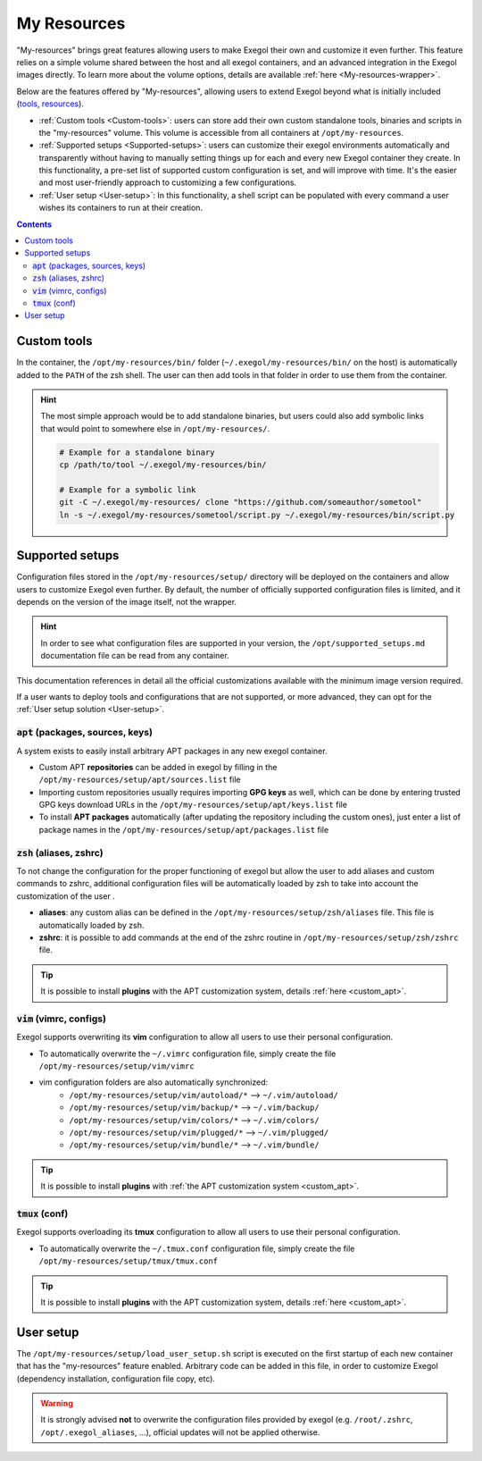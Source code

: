 ============
My Resources
============

"My-resources" brings great features allowing users to make Exegol their own and customize it even further. This feature relies on a simple volume shared between the host and all exegol containers, and an advanced integration in the Exegol images directly.
To learn more about the volume options, details are available :ref:`here <My-resources-wrapper>`.

Below are the features offered by "My-resources", allowing users to extend Exegol beyond what is initially included (`tools <todo>`_, `resources </exegol-resources/intro>`_).

..
    _TODO: add ref to images tools list

* :ref:`Custom tools <Custom-tools>`: users can store add their own custom standalone tools, binaries and scripts in the "my-resources" volume. This volume is accessible from all containers at ``/opt/my-resources``.
* :ref:`Supported setups <Supported-setups>`: users can customize their exegol environments automatically and transparently without having to manually setting things up for each and every new Exegol container they create. In this functionality, a pre-set list of supported custom configuration is set, and will improve with time. It's the easier and most user-friendly approach to customizing a few configurations.
* :ref:`User setup <User-setup>`: In this functionality, a shell script can be populated with every command a user wishes its containers to run at their creation.

.. contents::

.. _Custom-tools:

Custom tools
------------
.. seealso::
    Available from version ``3.0.0`` of any exegol image.

In the container, the ``/opt/my-resources/bin/`` folder (``~/.exegol/my-resources/bin/`` on the host) is automatically added to the ``PATH`` of the zsh shell. The user can then add tools in that folder in order to use them from the container.

.. hint::

   The most simple approach would be to add standalone binaries, but users could also add symbolic links that would point to somewhere else in ``/opt/my-resources/``.

   .. code-block:: bash

      # Example for a standalone binary
      cp /path/to/tool ~/.exegol/my-resources/bin/

      # Example for a symbolic link
      git -C ~/.exegol/my-resources/ clone "https://github.com/someauthor/sometool"
      ln -s ~/.exegol/my-resources/sometool/script.py ~/.exegol/my-resources/bin/script.py


.. _Supported-setups:

Supported setups
----------------

Configuration files stored in the ``/opt/my-resources/setup/`` directory will be deployed on the containers and allow users to customize Exegol even further.
By default, the number of officially supported configuration files is limited, and it depends on the version of the image itself, not the wrapper.

.. hint::
    In order to see what configuration files are supported in your version, the ``/opt/supported_setups.md`` documentation file can be read from any container.

This documentation references in detail all the official customizations available with the minimum image version required.

If a user wants to deploy tools and configurations that are not supported, or more advanced, they can opt for the :ref:`User setup solution <User-setup>`.

.. _custom_apt:

:code:`apt` (packages, sources, keys)
~~~~~~~~~~~~~~~~~~~~~~~~~~~~~~~~~~~~~
.. seealso::
    Available from version ``3.0.0`` of any exegol image.

A system exists to easily install arbitrary APT packages in any new exegol container.

* Custom APT **repositories** can be added in exegol by filling in the ``/opt/my-resources/setup/apt/sources.list`` file
* Importing custom repositories usually requires importing **GPG keys** as well, which can be done by entering trusted GPG keys download URLs in the ``/opt/my-resources/setup/apt/keys.list`` file
* To install **APT packages** automatically (after updating the repository including the custom ones), just enter a list of package names in the ``/opt/my-resources/setup/apt/packages.list`` file

:code:`zsh` (aliases, zshrc)
~~~~~~~~~~~~~~~~~~~~~~~~~~~~
.. seealso::
    Available from version ``3.0.0`` of any exegol image.

To not change the configuration for the proper functioning of exegol but allow the user to add aliases and custom commands to zshrc,
additional configuration files will be automatically loaded by zsh to take into account the customization of the user .

* **aliases**: any custom alias can be defined in the ``/opt/my-resources/setup/zsh/aliases`` file. This file is automatically loaded by zsh.
* **zshrc**: it is possible to add commands at the end of the zshrc routine in ``/opt/my-resources/setup/zsh/zshrc`` file.

.. tip::
    It is possible to install **plugins** with the APT customization system, details :ref:`here <custom_apt>`.


:code:`vim` (vimrc, configs)
~~~~~~~~~~~~~~~~~~~~~~~~~~~~
.. seealso::
    Available from version ``3.0.0`` of any exegol image.

Exegol supports overwriting its **vim** configuration to allow all users to use their personal configuration.

* To automatically overwrite the ``~/.vimrc`` configuration file, simply create the file ``/opt/my-resources/setup/vim/vimrc``
* vim configuration folders are also automatically synchronized:
    * ``/opt/my-resources/setup/vim/autoload/*`` --> ``~/.vim/autoload/``
    * ``/opt/my-resources/setup/vim/backup/*`` --> ``~/.vim/backup/``
    * ``/opt/my-resources/setup/vim/colors/*`` --> ``~/.vim/colors/``
    * ``/opt/my-resources/setup/vim/plugged/*`` --> ``~/.vim/plugged/``
    * ``/opt/my-resources/setup/vim/bundle/*`` --> ``~/.vim/bundle/``

.. tip::
    It is possible to install **plugins** with :ref:`the APT customization system <custom_apt>`.

:code:`tmux` (conf)
~~~~~~~~~~~~~~~~~~~
.. seealso::
    Available from version ``3.0.0`` of any exegol image.

Exegol supports overloading its **tmux** configuration to allow all users to use their personal configuration.

* To automatically overwrite the ``~/.tmux.conf`` configuration file, simply create the file ``/opt/my-resources/setup/tmux/tmux.conf``

.. tip::
    It is possible to install **plugins** with the APT customization system, details :ref:`here <custom_apt>`.

.. _User-setup:

User setup
----------
.. seealso::
    Available from version ``3.0.0`` of any exegol image.

The ``/opt/my-resources/setup/load_user_setup.sh`` script is executed on the first startup of each new container that has the "my-resources" feature enabled. Arbitrary code can be added in this file, in order to customize Exegol (dependency installation, configuration file copy, etc).

.. warning::
    It is strongly advised **not** to overwrite the configuration files provided by exegol (e.g. ``/root/.zshrc``, ``/opt/.exegol_aliases``, ...), official updates will not be applied otherwise.
